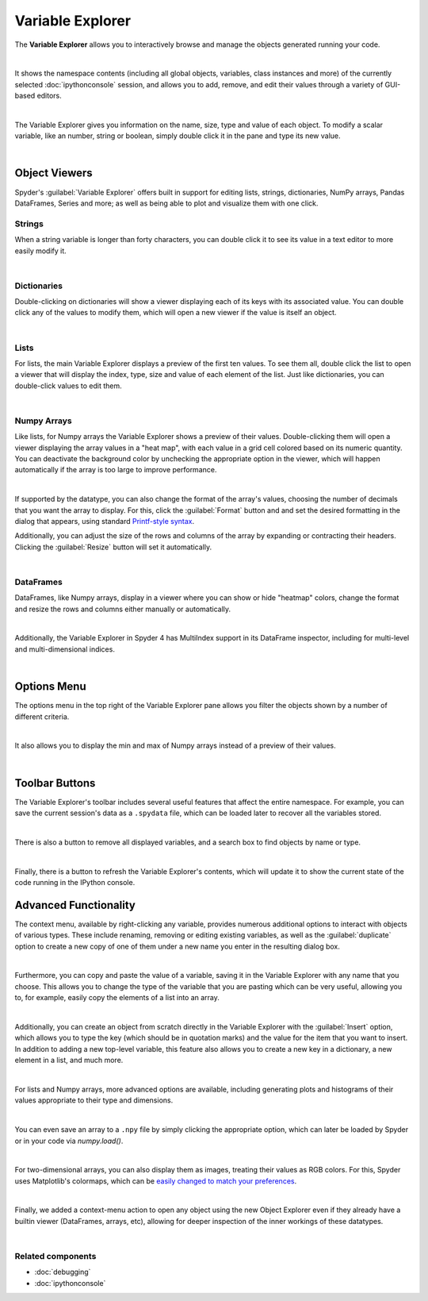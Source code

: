 #################
Variable Explorer
#################

The **Variable Explorer** allows you to interactively browse and manage the objects generated running your code.

.. image:: images/variable_explorer/variable-explorer-execution.gif
   :align: center
   :alt: Spyder Variable Explorer execution with a variable of type list

|

It shows the namespace contents (including all global objects, variables, class instances and more) of the currently selected :doc:`ipythonconsole` session, and allows you to add, remove, and edit their values through a variety of GUI-based editors.

.. image:: images/variable_explorer/variable-explorer-standard.png
   :align: center
   :alt: Spyder Variable Explorer, with a list of variables and their contents

|

The Variable Explorer gives you information on the name, size, type and value of each object.
To modify a scalar variable, like an number, string or boolean, simply double click it in the pane and type its new value.

.. image:: images/variable_explorer/variable-explorer-modifying.gif
   :align: center
   :alt: Spyder Variable Explorer modifying value of a variable 

|



==============
Object Viewers
==============

Spyder's :guilabel:`Variable Explorer` offers built in support for editing lists, strings, dictionaries, NumPy arrays, Pandas DataFrames, Series and more; as well as being able to plot and visualize them with one click.


~~~~~~~
Strings
~~~~~~~

When a string variable is longer than forty characters, you can double click it to see its value in a text editor to more easily modify it.

.. image:: images/variable_explorer/variable-explorer-text-long.png
   :width: 500
   :align: center
   :alt: Variable Explorer text editor, displaying a long string in a window

|


~~~~~~~~~~~~
Dictionaries
~~~~~~~~~~~~

Double-clicking on dictionaries will show a viewer displaying each of its keys with its associated value.
You can double click any of the values to modify them, which will open a new viewer if the value is itself an object.

.. image:: images/variable_explorer/variable-explorer-dictionary.png
   :width: 500
   :align: center
   :alt: Dictionary editor displaying keys and their types, sizes, and values

|


~~~~~
Lists
~~~~~

For lists, the main Variable Explorer displays a preview of the first ten values.
To see them all, double click the list to open a viewer that will display the index, type, size and value of each element of the list.
Just like dictionaries, you can double-click values to edit them.

.. image:: images/variable_explorer/variable-explorer-list.png
   :width: 500
   :align: center
   :alt: List editor displaying a list, showing one being edited

|


~~~~~~~~~~~~
Numpy Arrays
~~~~~~~~~~~~

Like lists, for Numpy arrays the Variable Explorer shows a preview of their values.
Double-clicking them will open a viewer displaying the array values in a "heat map", with each value in a grid cell colored based on its numeric quantity.
You can deactivate the background color by unchecking the appropriate option in the viewer, which will happen automatically if the array is too large to improve performance.

.. image:: images/variable_explorer/variable-explorer-heat-map.png
   :align: center
   :alt: Array editor array, displaying a "heatmap" of its values

|

If supported by the datatype, you can also change the format of the array's values, choosing the number of decimals that you want the array to display.
For this, click the :guilabel:`Format` button and and set the desired formatting in the dialog that appears, using standard `Printf-style syntax`_.

.. _Printf-style syntax: https://docs.python.org/3/library/stdtypes.html#printf-style-bytes-formatting

Additionally, you can adjust the size of the rows and columns of the array by expanding or contracting their headers.
Clicking the :guilabel:`Resize` button will set it automatically.

.. image:: images/variable_explorer/variable-explorer-resize.gif
   :align: center
   :alt: Array editor with a 2D int array, showing resizing of columns
 
|


~~~~~~~~~~
DataFrames
~~~~~~~~~~

DataFrames, like Numpy arrays, display in a viewer where you can show or hide "heatmap" colors, change the format and resize the rows and columns either manually or automatically.

.. image:: images/variable_explorer/variable-explorer-dataframe.png
   :align: center
   :alt: Dataframe editor showing data frame "heatmap"

|

Additionally, the Variable Explorer in Spyder 4 has MultiIndex support in its DataFrame inspector, including for multi-level and multi-dimensional indices. 


.. image:: images/variable_explorer/variable-explorer-multi-index.png
   :align: center
   :alt: Dataframe editor showing multi-index support

|



============
Options Menu
============

The options menu in the top right of the Variable Explorer pane allows you filter the objects shown by a number of different criteria. 

.. image:: images/variable_explorer/variable-explorer-menu.png
   :align: center
   :alt: Spyder Variable Explorer, with options menu

|

It also allows you to display the min and max of Numpy arrays instead of a preview of their values.

.. image:: images/variable_explorer/variable-explorer-array-min-max.png
   :width: 500
   :align: center
   :alt: Variable Explorer showing max and min values of numpy array

|


===============
Toolbar Buttons
===============

The Variable Explorer's toolbar includes several useful features that affect the entire namespace.
For example, you can save the current session's data as a ``.spydata`` file, which can be loaded later to recover all the variables stored.

.. image:: images/variable_explorer/variable-explorer-import-data.gif
   :align: center
   :alt: Variable Explorer showing how to save and import data

|

There is also a button to remove all displayed variables, and a search box to find objects by  name or type.

.. image:: images/variable_explorer/variable-explorer-search.gif
   :align: center
   :alt: Variable Explorer showing how to search variables

|

Finally, there is a button to refresh the Variable Explorer's contents, which will update it to show the current state of the code running in the IPython console.



======================
Advanced Functionality
======================

The context menu, available by right-clicking any variable, provides numerous additional options to interact with objects of various types.
These include renaming, removing or editing existing variables, as well as the :guilabel:`duplicate` option to create a new copy of one of them under a new name you enter in the resulting dialog box.

.. image:: images/variable_explorer/variable-explorer-duplicate.gif
   :align: center
   :alt: Variable Explorer showing duplicating a variable

| 

Furthermore, you can copy and paste the value of a variable, saving it in the Variable Explorer with any name that you choose.
This allows you to change the type of the variable that you are pasting which can be very useful, allowing you to, for example, easily copy the elements of a list into an array.

.. image:: images/variable_explorer/variable-explorer-copy-paste.gif
   :align: center
   :alt: Variable Explorer showing copying list into array

| 

Additionally, you can create an object from scratch directly in the Variable Explorer with the :guilabel:`Insert` option, which allows you to type the key (which should be in quotation marks) and the value for the item that you want to insert.
In addition to adding a new top-level variable, this feature also allows you to create a new key in a dictionary, a new element in a list, and much more.

.. image:: images/variable_explorer/variable-explorer-insert.gif
   :align: center
   :alt: Variable Explorer showing insertion of a new variable

| 

For lists and Numpy arrays, more advanced options are available, including generating plots and histograms of their values appropriate to their type and dimensions.

.. image:: images/variable_explorer/variable-explorer-histogram-plot.gif
   :align: center
   :alt: Plot window showing a plot, generated via the previous options

|

You can even save an array to a ``.npy`` file by simply clicking the appropriate option, which can later be loaded by Spyder or in your code via `numpy.load()`.

.. image:: images/variable_explorer/variable-explorer-contextmenu-array.png
   :width: 500
   :align: center
   :alt: Context menu for an int array, with the Show image option selected

|

For two-dimensional arrays, you can also display them as images, treating their values as RGB colors. For this, Spyder uses Matplotlib's colormaps, which can be `easily changed to match your preferences`_.

.. _easily changed to match your preferences: https://matplotlib.org/3.1.0/tutorials/colors/colormaps.html

.. image:: images/variable_explorer/variable-explorer-show-image.gif
   :align: center
   :alt: Interactive image based on the array's data

|

Finally, we added a context-menu action to open any object using the new Object Explorer even if they already have a builtin viewer (DataFrames, arrays, etc), allowing for deeper inspection of the inner workings of these datatypes.

.. image:: images/variable_explorer/variable-explorer-object-explorer.png
   :align: center
   :alt: Object explorer showing dataframe

|


~~~~~~~~~~~~~~~~~~
Related components
~~~~~~~~~~~~~~~~~~

* :doc:`debugging`
* :doc:`ipythonconsole`
